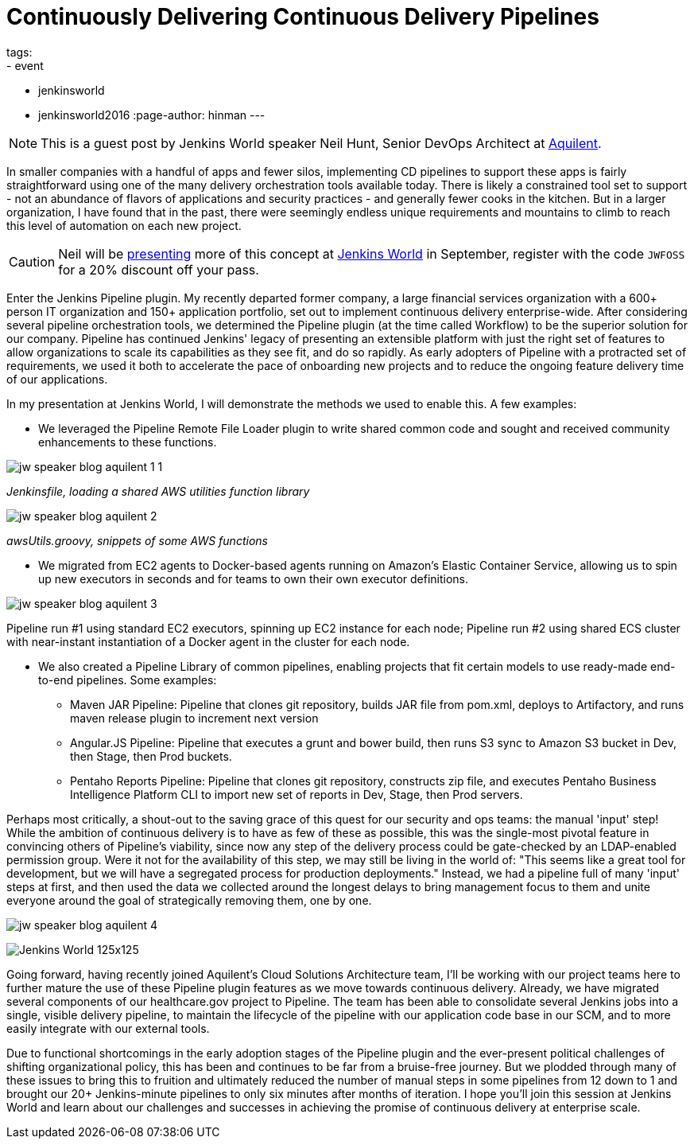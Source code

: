 = Continuously Delivering Continuous Delivery Pipelines
tags:
- event
- jenkinsworld
- jenkinsworld2016
:page-author: hinman
---

NOTE: This is a guest post by Jenkins World speaker Neil Hunt, Senior DevOps Architect at link:https://www.aquilent.com/[Aquilent].

In smaller companies with a handful of apps and fewer silos, implementing CD
pipelines to support these apps is fairly straightforward using one of the many
delivery orchestration tools available today. There is likely a constrained
tool set to support - not an abundance of flavors of applications and security
practices - and generally fewer cooks in the kitchen. But in a larger
organization, I have found that in the past, there were seemingly endless
unique requirements and mountains to climb to reach this level of automation on
each new project.

[CAUTION]
--
Neil will be link:https://www.cloudbees.com/lightning-talks[presenting] more
of this concept at link:https://www.cloudbees.com/jenkinsworld/home[Jenkins World] in
September, register with the code `JWFOSS` for a 20% discount off your pass.
--

Enter the Jenkins Pipeline plugin. My recently departed former company, a large
financial services organization with a 600+ person IT organization and 150+
application portfolio, set out to implement continuous delivery
enterprise-wide. After considering several pipeline orchestration tools, we
determined the Pipeline plugin (at the time called Workflow) to be the superior
solution for our company. Pipeline has continued Jenkins' legacy of presenting
an extensible platform with just the right set of features to allow
organizations to scale its capabilities as they see fit, and do so rapidly. As
early adopters of Pipeline with a protracted set of requirements, we used it
both to accelerate the pace of onboarding new projects and to reduce the
ongoing feature delivery time of our applications.

In my presentation at Jenkins World, I will demonstrate the methods we used to
enable this. A few examples:

* We leveraged the Pipeline Remote File Loader plugin to write shared common
  code and sought and received community enhancements to these functions.

image:/images/post-images/jw-speaker-blog-aquient/jw-speaker-blog-aquilent-1-1.png[role=center]

_Jenkinsfile, loading a shared AWS utilities function library_

image:/images/post-images/jw-speaker-blog-aquient/jw-speaker-blog-aquilent-2.png[role=center]

_awsUtils.groovy, snippets of some AWS functions_

* We migrated from EC2 agents to Docker-based agents running on Amazon's
  Elastic Container Service, allowing us to spin up new executors in seconds
  and for teams to own their own executor definitions.

image:/images/post-images/jw-speaker-blog-aquient/jw-speaker-blog-aquilent-3.png[role=center]

Pipeline run #1 using standard EC2 executors, spinning up EC2 instance for each
node; Pipeline run #2 using shared ECS cluster with near-instant instantiation
of a Docker agent in the cluster for each node.

* We also created a Pipeline Library of common pipelines, enabling projects
  that fit certain models to use ready-made end-to-end pipelines. Some
  examples:
** Maven JAR Pipeline: Pipeline that clones git repository, builds JAR file
   from pom.xml, deploys to Artifactory, and runs maven release plugin to
   increment next version
** Angular.JS Pipeline: Pipeline that executes a grunt and bower build, then
   runs S3 sync to Amazon S3 bucket in Dev, then Stage, then Prod buckets.
** Pentaho Reports Pipeline: Pipeline that clones git repository, constructs
   zip file, and executes Pentaho Business Intelligence Platform CLI to import new
   set of reports in Dev, Stage, then Prod servers.

Perhaps most critically, a shout-out to the saving grace of this quest for our
security and ops teams: the manual 'input' step! While the ambition of
continuous delivery is to have as few of these as possible, this was the
single-most pivotal feature in convincing others of Pipeline's viability, since
now any step of the delivery process could be gate-checked by an LDAP-enabled
permission group. Were it not for the availability of this step, we may still
be living in the world of: "This seems like a great tool for development, but
we will have a segregated process for production deployments." Instead, we had
a pipeline full of many 'input' steps at first, and then used the data we
collected around the longest delays to bring management focus to them and unite
everyone around the goal of strategically removing them, one by one.

image:/images/post-images/jw-speaker-blog-aquient/jw-speaker-blog-aquilent-4.png[role=center]


image:/images/conferences/Jenkins-World_125x125.png[role=right]

Going forward, having recently joined Aquilent's Cloud Solutions Architecture
team, I'll be working with our project teams here to further mature the use of
these Pipeline plugin features as we move towards continuous delivery. Already,
we have migrated several components of our healthcare.gov project to Pipeline.
The team has been able to consolidate several Jenkins jobs into a single,
visible delivery pipeline, to maintain the lifecycle of the pipeline with our
application code base in our SCM, and to more easily integrate with our
external tools.

Due to functional shortcomings in the early adoption stages of the Pipeline
plugin and the ever-present political challenges of shifting organizational
policy, this has been and continues to be far from a bruise-free journey. But
we plodded through many of these issues to bring this to fruition and
ultimately reduced the number of manual steps in some pipelines from 12 down to
1 and brought our 20+ Jenkins-minute pipelines to only six minutes after months
of iteration. I hope you'll join this session at Jenkins World and learn about
our challenges and successes in achieving the promise of continuous delivery at
enterprise scale.
